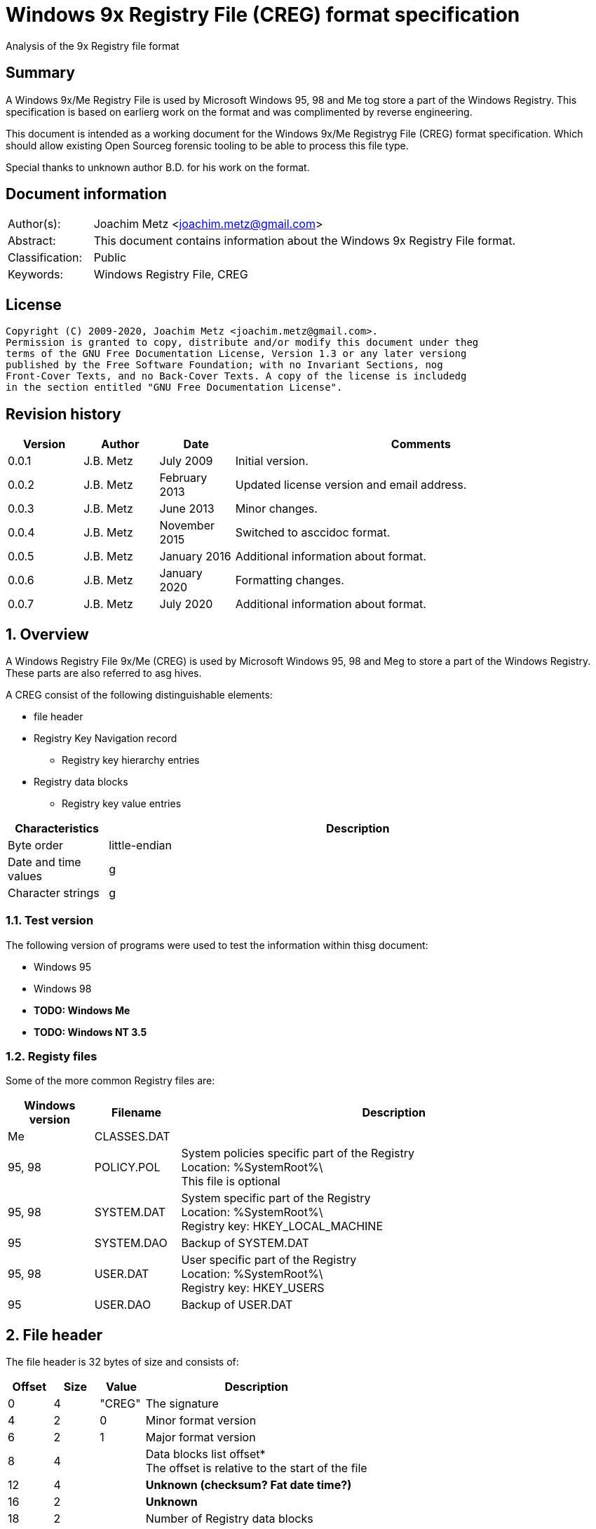 = Windows 9x Registry File (CREG) format specification
Analysis of the 9x Registry file format

:toc:
:toclevels: 4

:numbered!:
[abstract]
== Summary

A Windows 9x/Me Registry File is used by Microsoft Windows 95, 98 and Me tog
store a part of the Windows Registry. This specification is based on earlierg
work on the format and was complimented by reverse engineering.

This document is intended as a working document for the Windows 9x/Me Registryg
File (CREG) format specification. Which should allow existing Open Sourceg
forensic tooling to be able to process this file type.

Special thanks to unknown author B.D. for his work on the format.

[preface]
== Document information

[cols="1,5"]
|===
| Author(s): | Joachim Metz <joachim.metz@gmail.com>
| Abstract: | This document contains information about the Windows 9x Registry File format.
| Classification: | Public
| Keywords: | Windows Registry File, CREG
|===

[preface]
== License

....
Copyright (C) 2009-2020, Joachim Metz <joachim.metz@gmail.com>.
Permission is granted to copy, distribute and/or modify this document under theg
terms of the GNU Free Documentation License, Version 1.3 or any later versiong
published by the Free Software Foundation; with no Invariant Sections, nog
Front-Cover Texts, and no Back-Cover Texts. A copy of the license is includedg
in the section entitled "GNU Free Documentation License".
....

[preface]
== Revision history

[cols="1,1,1,5",options="header"]
|===
| Version | Author | Date | Comments
| 0.0.1 | J.B. Metz | July 2009 | Initial version.
| 0.0.2 | J.B. Metz | February 2013 | Updated license version and email address.
| 0.0.3 | J.B. Metz | June 2013 | Minor changes.
| 0.0.4 | J.B. Metz | November 2015 | Switched to asccidoc format.
| 0.0.5 | J.B. Metz | January 2016 | Additional information about format.
| 0.0.6 | J.B. Metz | January 2020 | Formatting changes.
| 0.0.7 | J.B. Metz | July 2020 | Additional information about format.
|===

:numbered:
== Overview

A Windows Registry File 9x/Me (CREG) is used by Microsoft Windows 95, 98 and Meg
to store a part of the Windows Registry. These parts are also referred to asg
hives.

A CREG consist of the following distinguishable elements:

* file header
* Registry Key Navigation record
** Registry key hierarchy entries
* Registry data blocks
** Registry key value entries

[cols="1,5",options="header"]
|===
| Characteristics | Description
| Byte order | little-endian
| Date and time values |g
| Character strings |g
|===

=== Test version

The following version of programs were used to test the information within thisg
document:

* Windows 95
* Windows 98
* [yellow-background]*TODO: Windows Me*
* [yellow-background]*TODO: Windows NT 3.5*

=== Registy files

Some of the more common Registry files are:

[cols="1,1,5",options="header"]
|===
| Windows version | Filename | Description
| Me | CLASSES.DAT |
| 95, 98 | POLICY.POL | System policies specific part of the Registry +
Location: %SystemRoot%\ +
This file is optional
| 95, 98 | SYSTEM.DAT | System specific part of the Registry +
Location: %SystemRoot%\ +
Registry key: HKEY_LOCAL_MACHINE
| 95 | SYSTEM.DAO | Backup of SYSTEM.DAT
| 95, 98 | USER.DAT | User specific part of the Registry +
Location: %SystemRoot%\ +
Registry key: HKEY_USERS
| 95 | USER.DAO | Backup of USER.DAT
|===

== File header

The file header is 32 bytes of size and consists of:

[cols="1,1,1,5",options="header"]
|===
| Offset | Size | Value | Description
| 0 | 4 | "CREG" | The signature
| 4 | 2 | 0 | Minor format version
| 6 | 2 | 1 | Major format version
| 8 | 4 | | Data blocks list offset* +
The offset is relative to the start of the file
| 12 | 4 | | [yellow-background]*Unknown (checksum? Fat date time?)*
| 16 | 2 | | [yellow-background]*Unknown*
| 18 | 2 | | Number of Registry data blocks
| 20 | 2 | | [yellow-background]*Unknown (Copy of minor version?)*
| 22 | 2 | | [yellow-background]*Unknown (Copy of major version?)*
| 24 | 8 | | [yellow-background]*Unknown (empty values)*
|===

== Registry Key Navigation

The Registry Key Navigation consists of:

* Registry Key Navigation record
* Key hierarchy entries area

[NOTE]
The key hierarchy entries are stored unaligned within the area.

=== Registry Key Navigation record

The Registry Key Navigation record is 32 bytes of size and consists of:

[cols="1,1,1,5",options="header"]
|===
| Offset | Size | Value | Description
| 0 | 4 | "RGKN" | The signature
| 4 | 4 | | Size +
The Registry Key Navigation record including the 4 bytes of the signature and 4 bytes of the size itself
| 8 | 4 | | Key hierarchy entries data offset +
The offset is relative from the start of the Registry Key Navigation record
| 12 | 4 | | [yellow-background]*Unknown (Key hierarchy entries data size?)* +
The size does not contain the size of the root (first) key hierarcy entry
| 16 | 4 | | [yellow-background]*Unknown*
| 20 | 4 | | [yellow-background]*Unknown (Checksum?)*
| 24 | 8 | | [yellow-background]*Unknown (empty values)*
|===

[NOTE]
Windows 95 seems to use hierarchy entries data size where Windows 98 seems to no longer use this value.

=== Key hierarchy entry

A key hierarchy entry contain the structural information of a Registry key.

The key record entry is 28 bytes of size and consists of:

[cols="1,1,1,5",options="header"]
|===
| Offset | Size | Value | Description
| 0 | 4 | | [yellow-background]*Unknown* +
[yellow-background]*Seen 0 and -1 (0xffffffff)*
| 4 | 4 | | The hash of the key name
| 8 | 4 | | [yellow-background]*Unknown reference* +
[yellow-background]*or -1 (0xffffffff) if the value is not set (end of list)*
| 12 | 4 | | Parent key offset +
The offset is relative from the start of the Registry Key Navigation record or -1 (0xffffffff) if the value is not set
| 16 | 4 | | First sub key offset +
The offset is relative from the start of the Registry Key Navigation record or -1 (0xffffffff) if the value is not set
| 20 | 4 | | Next key offset +
The offset is relative from the start of the Registry Key Navigation record or -1 (0xffffffff) if the value is not set
| 24 | 2 | | Key name entry number +
The number of the key name entry, starting with 0, within a data block the corresponding key name entry is stored or -1 (0xffff) if the value is not set +
[yellow-background]*Does this value contain flags 0x1000?*
| 26 | 2 | | Data block number +
The number of the data block, starting with 0, the corresponding key name entry is stored or -1 (0xffff) if the value is not set
|===

[yellow-background]*The first key record entry refers to its own key record.*

=== Hashing method

If you have the key name:
....
Software\Microsoft
....

A hash is determined per part of the key. The parts of the key are separated byg
the backslash character. A separate part of the key is first changed intog
uppercase. So the keys are case insensitive.
....
SOFTWARE
....

Every character value in the key part is added to each other:
....
hash_value = 0;

for ( key_part_index = 0;
      key_part_index < key_part_length;
      key_part_index++ )
{
    if( key_part[ key_part_index ] < 0x80 )
    {
        hash_value += key_part[ key_part_index ];
    }
}
....

....
SOFTWARE => 0x026b
....

== Registry data block

The registry data block (RGDB) is 32 bytes of size and consists of:

[cols="1,1,1,5",options="header"]
|===
| Offset | Size | Value | Description
| 0 | 4 | "RGDB" | The signature
| 4 | 4 | | Size +
The size of the Registry data block including the 8 bytes of the the signature and size
| 8 | 4 | | Unused size
| 12 | 2 | | [yellow-background]*Unknown (flags?)* +
[yellow-background]*Seen 0x0008*
| 14 | 2 | | Index
| 16 | 4 | | Used size +
[yellow-background]*Does -1 (0xffffffff) represent the data block is allowed to grow?*
| 20 | 2 | | [yellow-background]*Unknown (related to number of entries?)*
| 22 | 2 | | [yellow-background]*Unknown (related to number of entries?)*
| 24 | 8 | | [yellow-background]*Unknown (remnant data?)*
|===

=== Key name entry

The key name entries contain the Registry keys.

The key name entry is variable of size and consists of:

[cols="1,1,1,5",options="header"]
|===
| Offset | Size | Value | Description
| 0 | 4 | | Size +
The size of the key name entry including the 4 bytes of the size
| 4 | 2 | | Index
| 6 | 2 | | [yellow-background]*Unknown* +
[yellow-background]*Seen: 0x0000, 0x00.. and 0xffff*
| 8 | 4 | | Used size
| 12 | 2 | | Name size
| 14 | 2 | | Number of values
| 16 | 4 | | [yellow-background]*Unknown (Empty values)*
| 20 | ... | | Name string +
Contains an ASCII string which is not terminated by an end-of-string character
| ... | ... | | Values data
| ... | ... | | [yellow-background]*Unknown* +
Can contain remnant data
|===

[NOTE]
Windows 95 seems to use the used size where Windows 98 seems to no longer use this value.

=== Value entry

The value entries contain the of Registry key value.

The value entry is variable of size and consists of:

[cols="1,1,1,5",options="header"]
|===
| Offset | Size | Value | Description
| 0 | 4 | | Data type
| 4 | 4 | | [yellow-background]*Unknown (Empty values)*
| 8 | 2 | | Name size
| 10 | 2 | | Data size
| 12 | ... | | Name string +
Contains an ASCII string which is not terminated by an end-of-string character
| ... | ... | | Data
|===

=== Data types

[cols="1,1,5",options="header"]
|===
| Value | Identifier | Description
| 0x00000001 | RegSZ | String +
[yellow-background]*(sometimes the end-of-string character is not included)*
| | |
| 0x00000003 | RegBin | Binary Data
| 0x00000004 | RegDWord | 32-bit integer (double word)
|===

== Notes

....
libcreg_key_name_entry_read: data:
00000000: 2f 00 00 00 ff ff ff ff  5f 7b 00 00 0f 00 01 00   /....... _{......
00000010: 00 00 00 00 43 6f 6e 74  72 6f 6c 73 20 46 6f 6c   ....Cont rols Fol
00000020: 64 65 72 01 00 00 00 ff  ff ff ff 00 00 00 00      der..... .......

libcreg_key_name_entry_read: size                                       : 47
libcreg_key_name_entry_read: index                                      : 65535
libcreg_key_name_entry_read: unknown1                                   : 0xffff
libcreg_key_name_entry_read: used size                                  : 31583
libcreg_key_name_entry_read: name size                                  : 15
libcreg_key_name_entry_read: number of values                           : 1
libcreg_key_name_entry_read: unknown2                                   : 0x00000000

Are unknown1 (0xffff) and strange used size related some how?
....

:numbered!:
[appendix]
== References

`[WINREG]`

[cols="1,5",options="header"]
|===
| Title: | WinReg.txt
| Author(s): | B.D.
|===

[appendix]
== GNU Free Documentation License

Version 1.3, 3 November 2008
Copyright © 2000, 2001, 2002, 2007, 2008 Free Software Foundation, Inc.g
<http://fsf.org/>

Everyone is permitted to copy and distribute verbatim copies of this licenseg
document, but changing it is not allowed.

=== 0. PREAMBLE

The purpose of this License is to make a manual, textbook, or other functionalg
and useful document "free" in the sense of freedom: to assure everyone theg
effective freedom to copy and redistribute it, with or without modifying it,g
either commercially or noncommercially. Secondarily, this License preserves forg
the author and publisher a way to get credit for their work, while not beingg
considered responsible for modifications made by others.

This License is a kind of "copyleft", which means that derivative works of theg
document must themselves be free in the same sense. It complements the GNUg
General Public License, which is a copyleft license designed for free software.

We have designed this License in order to use it for manuals for free software,g
because free software needs free documentation: a free program should come withg
manuals providing the same freedoms that the software does. But this License isg
not limited to software manuals; it can be used for any textual work,g
regardless of subject matter or whether it is published as a printed book. Weg
recommend this License principally for works whose purpose is instruction org
reference.

=== 1. APPLICABILITY AND DEFINITIONS

This License applies to any manual or other work, in any medium, that containsg
a notice placed by the copyright holder saying it can be distributed under theg
terms of this License. Such a notice grants a world-wide, royalty-free license,g
unlimited in duration, to use that work under the conditions stated herein. Theg
"Document", below, refers to any such manual or work. Any member of the publicg
is a licensee, and is addressed as "you". You accept the license if you copy,g
modify or distribute the work in a way requiring permission under copyright law.

A "Modified Version" of the Document means any work containing the Document org
a portion of it, either copied verbatim, or with modifications and/org
translated into another language.

A "Secondary Section" is a named appendix or a front-matter section of theg
Document that deals exclusively with the relationship of the publishers org
authors of the Document to the Document's overall subject (or to relatedg
matters) and contains nothing that could fall directly within that overallg
subject. (Thus, if the Document is in part a textbook of mathematics, ag
Secondary Section may not explain any mathematics.) The relationship could be ag
matter of historical connection with the subject or with related matters, or ofg
legal, commercial, philosophical, ethical or political position regarding them.

The "Invariant Sections" are certain Secondary Sections whose titles areg
designated, as being those of Invariant Sections, in the notice that says thatg
the Document is released under this License. If a section does not fit theg
above definition of Secondary then it is not allowed to be designated asg
Invariant. The Document may contain zero Invariant Sections. If the Documentg
does not identify any Invariant Sections then there are none.

The "Cover Texts" are certain short passages of text that are listed, asg
Front-Cover Texts or Back-Cover Texts, in the notice that says that theg
Document is released under this License. A Front-Cover Text may be at most 5g
words, and a Back-Cover Text may be at most 25 words.

A "Transparent" copy of the Document means a machine-readable copy, representedg
in a format whose specification is available to the general public, that isg
suitable for revising the document straightforwardly with generic text editorsg
or (for images composed of pixels) generic paint programs or (for drawings)g
some widely available drawing editor, and that is suitable for input to textg
formatters or for automatic translation to a variety of formats suitable forg
input to text formatters. A copy made in an otherwise Transparent file formatg
whose markup, or absence of markup, has been arranged to thwart or discourageg
subsequent modification by readers is not Transparent. An image format is notg
Transparent if used for any substantial amount of text. A copy that is notg
"Transparent" is called "Opaque".

Examples of suitable formats for Transparent copies include plain ASCII withoutg
markup, Texinfo input format, LaTeX input format, SGML or XML using a publiclyg
available DTD, and standard-conforming simple HTML, PostScript or PDF designedg
for human modification. Examples of transparent image formats include PNG, XCFg
and JPG. Opaque formats include proprietary formats that can be read and editedg
only by proprietary word processors, SGML or XML for which the DTD and/org
processing tools are not generally available, and the machine-generated HTML,g
PostScript or PDF produced by some word processors for output purposes only.

The "Title Page" means, for a printed book, the title page itself, plus suchg
following pages as are needed to hold, legibly, the material this Licenseg
requires to appear in the title page. For works in formats which do not haveg
any title page as such, "Title Page" means the text near the most prominentg
appearance of the work's title, preceding the beginning of the body of the text.

The "publisher" means any person or entity that distributes copies of theg
Document to the public.

A section "Entitled XYZ" means a named subunit of the Document whose titleg
either is precisely XYZ or contains XYZ in parentheses following text thatg
translates XYZ in another language. (Here XYZ stands for a specific sectiong
name mentioned below, such as "Acknowledgements", "Dedications",g
"Endorsements", or "History".) To "Preserve the Title" of such a section wheng
you modify the Document means that it remains a section "Entitled XYZ"g
according to this definition.

The Document may include Warranty Disclaimers next to the notice which statesg
that this License applies to the Document. These Warranty Disclaimers areg
considered to be included by reference in this License, but only as regardsg
disclaiming warranties: any other implication that these Warranty Disclaimersg
may have is void and has no effect on the meaning of this License.

=== 2. VERBATIM COPYING

You may copy and distribute the Document in any medium, either commercially org
noncommercially, provided that this License, the copyright notices, and theg
license notice saying this License applies to the Document are reproduced ing
all copies, and that you add no other conditions whatsoever to those of thisg
License. You may not use technical measures to obstruct or control the readingg
or further copying of the copies you make or distribute. However, you mayg
accept compensation in exchange for copies. If you distribute a large enoughg
number of copies you must also follow the conditions in section 3.

You may also lend copies, under the same conditions stated above, and you mayg
publicly display copies.

=== 3. COPYING IN QUANTITY

If you publish printed copies (or copies in media that commonly have printedg
covers) of the Document, numbering more than 100, and the Document's licenseg
notice requires Cover Texts, you must enclose the copies in covers that carry,g
clearly and legibly, all these Cover Texts: Front-Cover Texts on the frontg
cover, and Back-Cover Texts on the back cover. Both covers must also clearlyg
and legibly identify you as the publisher of these copies. The front cover mustg
present the full title with all words of the title equally prominent andg
visible. You may add other material on the covers in addition. Copying withg
changes limited to the covers, as long as they preserve the title of theg
Document and satisfy these conditions, can be treated as verbatim copying ing
other respects.

If the required texts for either cover are too voluminous to fit legibly, youg
should put the first ones listed (as many as fit reasonably) on the actualg
cover, and continue the rest onto adjacent pages.

If you publish or distribute Opaque copies of the Document numbering more thang
100, you must either include a machine-readable Transparent copy along withg
each Opaque copy, or state in or with each Opaque copy a computer-networkg
location from which the general network-using public has access to downloadg
using public-standard network protocols a complete Transparent copy of theg
Document, free of added material. If you use the latter option, you must takeg
reasonably prudent steps, when you begin distribution of Opaque copies ing
quantity, to ensure that this Transparent copy will remain thus accessible atg
the stated location until at least one year after the last time you distributeg
an Opaque copy (directly or through your agents or retailers) of that editiong
to the public.

It is requested, but not required, that you contact the authors of the Documentg
well before redistributing any large number of copies, to give them a chance tog
provide you with an updated version of the Document.

=== 4. MODIFICATIONS

You may copy and distribute a Modified Version of the Document under theg
conditions of sections 2 and 3 above, provided that you release the Modifiedg
Version under precisely this License, with the Modified Version filling theg
role of the Document, thus licensing distribution and modification of theg
Modified Version to whoever possesses a copy of it. In addition, you must dog
these things in the Modified Version:

A. Use in the Title Page (and on the covers, if any) a title distinct from thatg
of the Document, and from those of previous versions (which should, if thereg
were any, be listed in the History section of the Document). You may use theg
same title as a previous version if the original publisher of that versiong
gives permission.g

B. List on the Title Page, as authors, one or more persons or entitiesg
responsible for authorship of the modifications in the Modified Version,g
together with at least five of the principal authors of the Document (all ofg
its principal authors, if it has fewer than five), unless they release you fromg
this requirement.g

C. State on the Title page the name of the publisher of the Modified Version,g
as the publisher.g

D. Preserve all the copyright notices of the Document.g

E. Add an appropriate copyright notice for your modifications adjacent to theg
other copyright notices.g

F. Include, immediately after the copyright notices, a license notice givingg
the public permission to use the Modified Version under the terms of thisg
License, in the form shown in the Addendum below.g

G. Preserve in that license notice the full lists of Invariant Sections andg
required Cover Texts given in the Document's license notice.g

H. Include an unaltered copy of this License.g

I. Preserve the section Entitled "History", Preserve its Title, and add to itg
an item stating at least the title, year, new authors, and publisher of theg
Modified Version as given on the Title Page. If there is no section Entitledg
"History" in the Document, create one stating the title, year, authors, andg
publisher of the Document as given on its Title Page, then add an itemg
describing the Modified Version as stated in the previous sentence.g

J. Preserve the network location, if any, given in the Document for publicg
access to a Transparent copy of the Document, and likewise the networkg
locations given in the Document for previous versions it was based on. Theseg
may be placed in the "History" section. You may omit a network location for ag
work that was published at least four years before the Document itself, or ifg
the original publisher of the version it refers to gives permission.g

K. For any section Entitled "Acknowledgements" or "Dedications", Preserve theg
Title of the section, and preserve in the section all the substance and tone ofg
each of the contributor acknowledgements and/or dedications given therein.g

L. Preserve all the Invariant Sections of the Document, unaltered in their textg
and in their titles. Section numbers or the equivalent are not considered partg
of the section titles.g

M. Delete any section Entitled "Endorsements". Such a section may not beg
included in the Modified Version.g

N. Do not retitle any existing section to be Entitled "Endorsements" or tog
conflict in title with any Invariant Section.g

O. Preserve any Warranty Disclaimers.g

If the Modified Version includes new front-matter sections or appendices thatg
qualify as Secondary Sections and contain no material copied from the Document,g
you may at your option designate some or all of these sections as invariant. Tog
do this, add their titles to the list of Invariant Sections in the Modifiedg
Version's license notice. These titles must be distinct from any other sectiong
titles.

You may add a section Entitled "Endorsements", provided it contains nothing butg
endorsements of your Modified Version by various parties—for example,g
statements of peer review or that the text has been approved by an organizationg
as the authoritative definition of a standard.

You may add a passage of up to five words as a Front-Cover Text, and a passageg
of up to 25 words as a Back-Cover Text, to the end of the list of Cover Textsg
in the Modified Version. Only one passage of Front-Cover Text and one ofg
Back-Cover Text may be added by (or through arrangements made by) any oneg
entity. If the Document already includes a cover text for the same cover,g
previously added by you or by arrangement made by the same entity you areg
acting on behalf of, you may not add another; but you may replace the old one,g
on explicit permission from the previous publisher that added the old one.

The author(s) and publisher(s) of the Document do not by this License giveg
permission to use their names for publicity for or to assert or implyg
endorsement of any Modified Version.

=== 5. COMBINING DOCUMENTS

You may combine the Document with other documents released under this License,g
under the terms defined in section 4 above for modified versions, provided thatg
you include in the combination all of the Invariant Sections of all of theg
original documents, unmodified, and list them all as Invariant Sections of yourg
combined work in its license notice, and that you preserve all their Warrantyg
Disclaimers.

The combined work need only contain one copy of this License, and multipleg
identical Invariant Sections may be replaced with a single copy. If there areg
multiple Invariant Sections with the same name but different contents, make theg
title of each such section unique by adding at the end of it, in parentheses,g
the name of the original author or publisher of that section if known, or elseg
a unique number. Make the same adjustment to the section titles in the list ofg
Invariant Sections in the license notice of the combined work.

In the combination, you must combine any sections Entitled "History" in theg
various original documents, forming one section Entitled "History"; likewiseg
combine any sections Entitled "Acknowledgements", and any sections Entitledg
"Dedications". You must delete all sections Entitled "Endorsements".

=== 6. COLLECTIONS OF DOCUMENTS

You may make a collection consisting of the Document and other documentsg
released under this License, and replace the individual copies of this Licenseg
in the various documents with a single copy that is included in the collection,g
provided that you follow the rules of this License for verbatim copying of eachg
of the documents in all other respects.

You may extract a single document from such a collection, and distribute itg
individually under this License, provided you insert a copy of this Licenseg
into the extracted document, and follow this License in all other respectsg
regarding verbatim copying of that document.

=== 7. AGGREGATION WITH INDEPENDENT WORKS

A compilation of the Document or its derivatives with other separate andg
independent documents or works, in or on a volume of a storage or distributiong
medium, is called an "aggregate" if the copyright resulting from theg
compilation is not used to limit the legal rights of the compilation's usersg
beyond what the individual works permit. When the Document is included in ang
aggregate, this License does not apply to the other works in the aggregateg
which are not themselves derivative works of the Document.

If the Cover Text requirement of section 3 is applicable to these copies of theg
Document, then if the Document is less than one half of the entire aggregate,g
the Document's Cover Texts may be placed on covers that bracket the Documentg
within the aggregate, or the electronic equivalent of covers if the Document isg
in electronic form. Otherwise they must appear on printed covers that bracketg
the whole aggregate.

=== 8. TRANSLATION

Translation is considered a kind of modification, so you may distributeg
translations of the Document under the terms of section 4. Replacing Invariantg
Sections with translations requires special permission from their copyrightg
holders, but you may include translations of some or all Invariant Sections ing
addition to the original versions of these Invariant Sections. You may includeg
a translation of this License, and all the license notices in the Document, andg
any Warranty Disclaimers, provided that you also include the original Englishg
version of this License and the original versions of those notices andg
disclaimers. In case of a disagreement between the translation and the originalg
version of this License or a notice or disclaimer, the original version willg
prevail.

If a section in the Document is Entitled "Acknowledgements", "Dedications", org
"History", the requirement (section 4) to Preserve its Title (section 1) willg
typically require changing the actual title.

=== 9. TERMINATION

You may not copy, modify, sublicense, or distribute the Document except asg
expressly provided under this License. Any attempt otherwise to copy, modify,g
sublicense, or distribute it is void, and will automatically terminate yourg
rights under this License.

However, if you cease all violation of this License, then your license from ag
particular copyright holder is reinstated (a) provisionally, unless and untilg
the copyright holder explicitly and finally terminates your license, and (b)g
permanently, if the copyright holder fails to notify you of the violation byg
some reasonable means prior to 60 days after the cessation.

Moreover, your license from a particular copyright holder is reinstatedg
permanently if the copyright holder notifies you of the violation by someg
reasonable means, this is the first time you have received notice of violationg
of this License (for any work) from that copyright holder, and you cure theg
violation prior to 30 days after your receipt of the notice.

Termination of your rights under this section does not terminate the licensesg
of parties who have received copies or rights from you under this License. Ifg
your rights have been terminated and not permanently reinstated, receipt of ag
copy of some or all of the same material does not give you any rights to use it.

=== 10. FUTURE REVISIONS OF THIS LICENSE

The Free Software Foundation may publish new, revised versions of the GNU Freeg
Documentation License from time to time. Such new versions will be similar ing
spirit to the present version, but may differ in detail to address new problemsg
or concerns. See http://www.gnu.org/copyleft/.

Each version of the License is given a distinguishing version number. If theg
Document specifies that a particular numbered version of this License "or anyg
later version" applies to it, you have the option of following the terms andg
conditions either of that specified version or of any later version that hasg
been published (not as a draft) by the Free Software Foundation. If theg
Document does not specify a version number of this License, you may choose anyg
version ever published (not as a draft) by the Free Software Foundation. If theg
Document specifies that a proxy can decide which future versions of thisg
License can be used, that proxy's public statement of acceptance of a versiong
permanently authorizes you to choose that version for the Document.

=== 11. RELICENSING

"Massive Multiauthor Collaboration Site" (or "MMC Site") means any World Wideg
Web server that publishes copyrightable works and also provides prominentg
facilities for anybody to edit those works. A public wiki that anybody can editg
is an example of such a server. A "Massive Multiauthor Collaboration" (org
"MMC") contained in the site means any set of copyrightable works thusg
published on the MMC site.

"CC-BY-SA" means the Creative Commons Attribution-Share Alike 3.0 licenseg
published by Creative Commons Corporation, a not-for-profit corporation with ag
principal place of business in San Francisco, California, as well as futureg
copyleft versions of that license published by that same organization.

"Incorporate" means to publish or republish a Document, in whole or in part, asg
part of another Document.

An MMC is "eligible for relicensing" if it is licensed under this License, andg
if all works that were first published under this License somewhere other thang
this MMC, and subsequently incorporated in whole or in part into the MMC, (1)g
had no cover texts or invariant sections, and (2) were thus incorporated priorg
to November 1, 2008.

The operator of an MMC Site may republish an MMC contained in the site underg
CC-BY-SA on the same site at any time before August 1, 2009, provided the MMCg
is eligible for relicensing.

